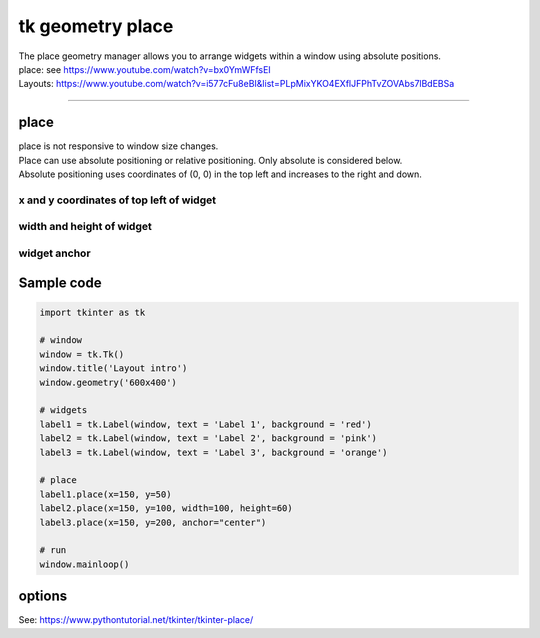 ====================================================
tk geometry place
====================================================

| The place geometry manager allows you to arrange widgets within a window using absolute positions.
| place: see https://www.youtube.com/watch?v=bx0YmWFfsEI
| Layouts: https://www.youtube.com/watch?v=i577cFu8eBI&list=PLpMixYKO4EXflJFPhTvZOVAbs7lBdEBSa

----

place
--------------------

| place is not responsive to window size changes.
| Place can use absolute positioning or relative positioning. Only absolute is considered below.
| Absolute positioning uses coordinates of (0, 0) in the top left and increases to the right and down.

x and y coordinates of top left of widget
~~~~~~~~~~~~~~~~~~~~~~~~~~~~~~~~~~~~~~~~~~

.. py:function:: widget.place(x=x_coord, y=y_coord)

    | Use **place()** method to place a widget with its top left at the x and y coordinates.
    | e.g. widget.place(x=50, y=75)
    | The width and height of the widget are automatically determined by the content.

width and height of widget
~~~~~~~~~~~~~~~~~~~~~~~~~~~~~~~~~~~~~~~~~~

.. py:function:: widget.place(x=x_coord, y=y_coord, width=widget_width, height=widget_height)

    | Use **place()** method to place a widget with its top left at the x and y coordinates.
    | Set the height and width of the widget: **width=widget_width**, **height=widget_height**.
    | e.g.  label2.place(x=50, y=75, width=60, height=80)

widget anchor
~~~~~~~~~~~~~~~~~~~~~~~~~~~~~~~~~~~~~~~~~~

.. py:function:: widget.place(x=x_coord, y=y_coord, anchor="nw")

    | The anchor parameter determines which part of the widget is positioned at the given coordinates.
    | The default value of the anchor is 'nw' for the top left of the widget at the specified coordinates.
    | parameter accepts values such as: 'n', 'ne', 'e', 'se', 'sw', 'w', 'nw'
    | These constants represent north, northeast, east, southeast, south, southwest, west, northwest.
    | 'center': This value instructs the place() method to position the center of the widget at the coordinates (x, y).                                 

Sample code
--------------

.. image:: images/tk_place.png
    :scale: 100%

.. code-block:: python

    import tkinter as tk

    # window
    window = tk.Tk()
    window.title('Layout intro')
    window.geometry('600x400')

    # widgets
    label1 = tk.Label(window, text = 'Label 1', background = 'red')
    label2 = tk.Label(window, text = 'Label 2', background = 'pink')
    label3 = tk.Label(window, text = 'Label 3', background = 'orange')

    # place
    label1.place(x=150, y=50)
    label2.place(x=150, y=100, width=100, height=60)
    label3.place(x=150, y=200, anchor="center")

    # run
    window.mainloop()


options
--------------

See: https://www.pythontutorial.net/tkinter/tkinter-place/
